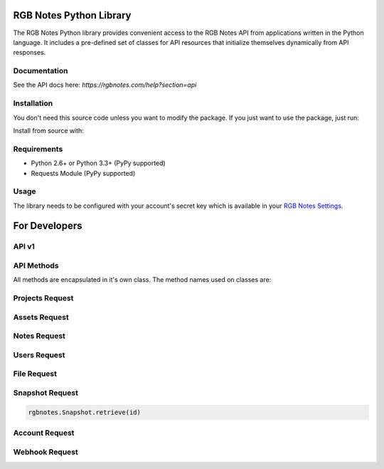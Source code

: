 *****
RGB Notes Python Library
*****

The RGB Notes Python library provides convenient access to the RGB Notes
API from applications written in the Python language. It includes a
pre-defined set of classes for API resources that initialize themselves
dynamically from API responses.

Documentation
####
See the API docs here: `https://rgbnotes.com/help?section=api`


Installation
####
You don't need this source code unless you want to modify the package.
If you just want to use the package, just run:

.. codeblock:: bash

    pip install --upgrade rgbnotes

Install from source with:

.. codeblock:: bash

    python setup.py install


Requirements
####
-  Python 2.6+ or Python 3.3+ (PyPy supported)
-  Requests Module (PyPy supported)


Usage
####
The library needs to be configured with your account's secret key which
is available in your `RGB Notes
Settings <https://rgbnotes.com/login.php?r=/settings.php>`__.

*****
For Developers
*****

API v1
####
.. codeblock:: python

    import rgbnotes
    rgbnotes.client_key = "your client key"
    rgbnotes.client_id = "your client id"
    # request a client or project token. Refer to the API
    # documentation to see the difference in scope
    rgbnotes.Token.client()
    rgbnotes.Token.project(project_id=2, client_id=7)


API Methods
####

All methods are encapsulated in it's own class.
The method names used on classes are:

.. codeblock:: python

    CLS.create()
    CLS.list()
    CLS.retrieve(id)
    CLS.modify(id, **data)
    CLS.delete(id)


Projects Request
####
.. codeblock:: python

    rgbnotes.Project.create(title="New Project")
    rgbnotes.Project.list()
    rgbnotes.Project.modify(2, title="New Project Title")
    rgbnotes.Project.delete(2)


Assets Request
####
.. codeblock:: python

    # requires a project Token or project_id parameter
    rgbnotes.Asset.list()
    rgbnotes.Asset.create(title="New Asset")
    rgbnotes.Asset.version(asset_id=422)


Notes Request
####
.. codeblock:: python

    # requires a project Token or project_id parameter
    rgbnotes.Note.list()


Users Request
####
.. codeblock:: python

    rgbnotes.User.create(name="John Doe", email="john@doe.com")
    rgbnotes.User.list()


File Request
####
.. codeblock:: python

    with open("/path/to/file", "rb") as fp:
        rgbnotes.File.create(file=fp)
    rgbnotes.File.list()


Snapshot Request
####
.. code-block:: python

    rgbnotes.Snapshot.retrieve(id)


Account Request
####
.. codeblock:: python

    rgbnotes.Account.retrieve()


Webhook Request
####
.. codeblock:: python

    rgbnotes.Webhook.modify(url="http://myurl.com/webhook",
                                    secret_header_field="",
                                    secret_header_value="")
    rgbnotes.Webhook.list()
    rgbnotes.Webhook.delete(id)


